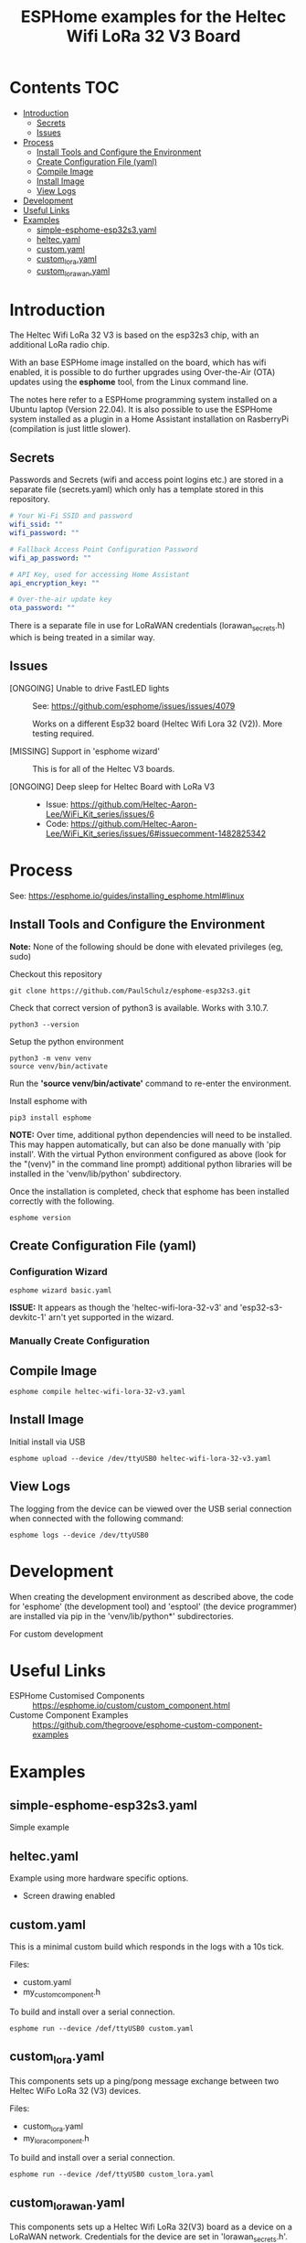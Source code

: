 #+TITLE: ESPHome examples for the Heltec Wifi LoRa 32 V3 Board

* Contents                                                                 :TOC:
- [[#introduction][Introduction]]
  - [[#secrets][Secrets]]
  - [[#issues][Issues]]
- [[#process][Process]]
  - [[#install-tools-and-configure-the-environment][Install Tools and Configure the Environment]]
  - [[#create-configuration-file-yaml][Create Configuration File (yaml)]]
  - [[#compile-image][Compile Image]]
  - [[#install-image][Install Image]]
  - [[#view-logs][View Logs]]
- [[#development][Development]]
- [[#useful-links][Useful Links]]
- [[#examples][Examples]]
  - [[#simple-esphome-esp32s3yaml][simple-esphome-esp32s3.yaml]]
  - [[#heltecyaml][heltec.yaml]]
  - [[#customyaml][custom.yaml]]
  - [[#custom_lorayaml][custom_lora.yaml]]
  - [[#custom_lorawanyaml][custom_lorawan.yaml]]

* Introduction

The Heltec Wifi LoRa 32 V3 is based on the esp32s3 chip, with an additional LoRa
radio chip.

With an base ESPHome image installed on the board, which has wifi enabled, it is
possible to do further upgrades using Over-the-Air (OTA) updates using the
*esphome* tool, from the Linux command line.

The notes here refer to a ESPHome programming system installed on a Ubuntu
laptop (Version 22.04). It is also possible to use the ESPHome system installed
as a plugin in a Home Assistant installation on RasberryPi (compilation is just
little slower).

** Secrets
Passwords and Secrets (wifi and access point logins etc.) are stored in a
separate file (secrets.yaml) which only has a template stored in this repository.

#+NAME: secret.yaml
#+begin_src yaml
  # Your Wi-Fi SSID and password
  wifi_ssid: ""
  wifi_password: ""

  # Fallback Access Point Configuration Password
  wifi_ap_password: ""

  # API Key, used for accessing Home Assistant
  api_encryption_key: ""

  # Over-the-air update key
  ota_password: ""
#+end_src

There is a separate file in use for LoRaWAN credentials (lorawan_secrets.h)
which is being treated in a similar way.

** Issues
- [ONGOING] Unable to drive FastLED lights :: See: https://github.com/esphome/issues/issues/4079

  Works on a different Esp32 board (Heltec Wifi Lora 32 (V2)). More testing required.
  
- [MISSING] Support in 'esphome wizard' :: This is for all of the Heltec V3 boards. 

- [ONGOING] Deep sleep for Heltec Board with LoRa V3 :: 

  - Issue: https://github.com/Heltec-Aaron-Lee/WiFi_Kit_series/issues/6
  - Code: https://github.com/Heltec-Aaron-Lee/WiFi_Kit_series/issues/6#issuecomment-1482825342
  
* Process
See: https://esphome.io/guides/installing_esphome.html#linux

** Install Tools and Configure the Environment
*Note:* None of the following should be done with elevated privileges (eg, sudo)

Checkout this repository
#+begin_src shell
    git clone https://github.com/PaulSchulz/esphome-esp32s3.git
#+end_src

Check that correct version of python3 is available. Works with 3.10.7.
#+begin_src shell
  python3 --version
#+end_src

Setup the python environment
#+begin_src shell
  python3 -m venv venv
  source venv/bin/activate
#+end_src

Run the *'source venv/bin/activate'* command to re-enter the environment.

Install esphome with
#+begin_src shell
  pip3 install esphome
#+end_src

*NOTE:* Over time, additional python dependencies will need to be installed. This may
happen automatically, but can also be done manually with 'pip install'. With the
virtual Python environment configured as above (look for the "(venv)" in the
command line prompt) additional python libraries will be installed in the
'venv/lib/python' subdirectory.

Once the installation is completed, check that esphome has been installed
correctly with the following.
#+begin_src shell
  esphome version
#+end_src

** Create Configuration File (yaml)
*** Configuration Wizard
#+begin_src shell
  esphome wizard basic.yaml
#+end_src

*ISSUE:* It appears as though the 'heltec-wifi-lora-32-v3' and
'esp32-s3-devkitc-1' arn't yet supported in the wizard.

*** Manually Create Configuration

** Compile Image
#+begin_src shell
  esphome compile heltec-wifi-lora-32-v3.yaml
#+end_src

** Install Image
Initial install via USB
#+begin_src shell
  esphome upload --device /dev/ttyUSB0 heltec-wifi-lora-32-v3.yaml
#+end_src

** View Logs
The logging from the device can be viewed over the USB serial connection when
connected with the following command:

#+begin_src shell
  esphome logs --device /dev/ttyUSB0
#+end_src

* Development
When creating the development environment as described above, the code for
'esphome' (the development tool) and 'esptool' (the device programmer) are
installed via pip in the 'venv/lib/python*' subdirectories.

For custom development 

* Useful Links
- ESPHome Customised Components :: https://esphome.io/custom/custom_component.html
- Custome Component Examples :: https://github.com/thegroove/esphome-custom-component-examples
  
* Examples
** simple-esphome-esp32s3.yaml
Simple example

** heltec.yaml
Example using more hardware specific options.
- Screen drawing enabled

** custom.yaml
This is a minimal custom build which responds in the logs with a 10s tick.

Files:
- custom.yaml
- my_custom_component.h

To build and install over a serial connection.
#+begin_src shell
  esphome run --device /def/ttyUSB0 custom.yaml
#+end_src

** custom_lora.yaml
This components sets up a ping/pong message exchange between two Heltec WiFo
LoRa 32 (V3) devices.

Files:
- custom_lora.yaml
- my_lora_component.h
  
To build and install over a serial connection.
#+begin_src shell
  esphome run --device /def/ttyUSB0 custom_lora.yaml
#+end_src

** custom_lorawan.yaml
This components sets up a Heltec Wifi LoRa 32(V3) board as a device on a LoRaWAN
network. Credentials for the device are set in 'lorawan_secrets.h'.

Files:
- custom_lorawan.yaml
- my_lorawan_component.h
- lorawan_secrets.h
  
To build and install over a serial connection, edit 'lorawan_secrets.h' and add
the device's LoRaWAN credentials. Run the following to compile and install.
#+begin_src shell
  esphome run --device /def/ttyUSB0 custom_lorawan.yaml
#+end_src

